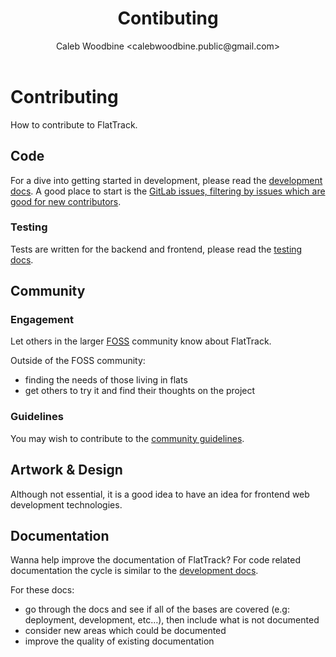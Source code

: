 #+TITLE: Contibuting
#+AUTHOR: Caleb Woodbine <calebwoodbine.public@gmail.com>
#+FIRN_UNDER: Community
#+FIRN_ORDER: 0

* Contributing

How to contribute to FlatTrack.  

** Code
For a dive into getting started in development, please read the [[./DEVELOPMENT.md][development docs]].
A good place to start is the [[https://gitlab.com/flattrack/flattrack/-/issues?scope=all&utf8=%25E2%259C%2593&state=opened&label_name%5B%5D=Good%2520for%2520new%2520contributors][GitLab issues, filtering by issues which are good for new contributors]].

*** Testing
Tests are written for the backend and frontend, please read the [[./TESTING.md][testing docs]].

** Community
*** Engagement
Let others in the larger [[https://simple.wikipedia.org/wiki/Free_and_open-source_software][FOSS]] community know about FlatTrack.

Outside of the FOSS community:
- finding the needs of those living in flats
- get others to try it and find their thoughts on the project

*** Guidelines
You may wish to contribute to the [[./COMMUNITY.md][community guidelines]].

** Artwork & Design
Although not essential, it is a good idea to have an idea for frontend web development technologies.

** Documentation
Wanna help improve the documentation of FlatTrack?
For code related documentation the cycle is similar to the [[./DEVELOPMENT.md][development docs]].

For these docs:
- go through the docs and see if all of the bases are covered (e.g: deployment, development, etc...), then include what is not documented
- consider new areas which could be documented
- improve the quality of existing documentation

